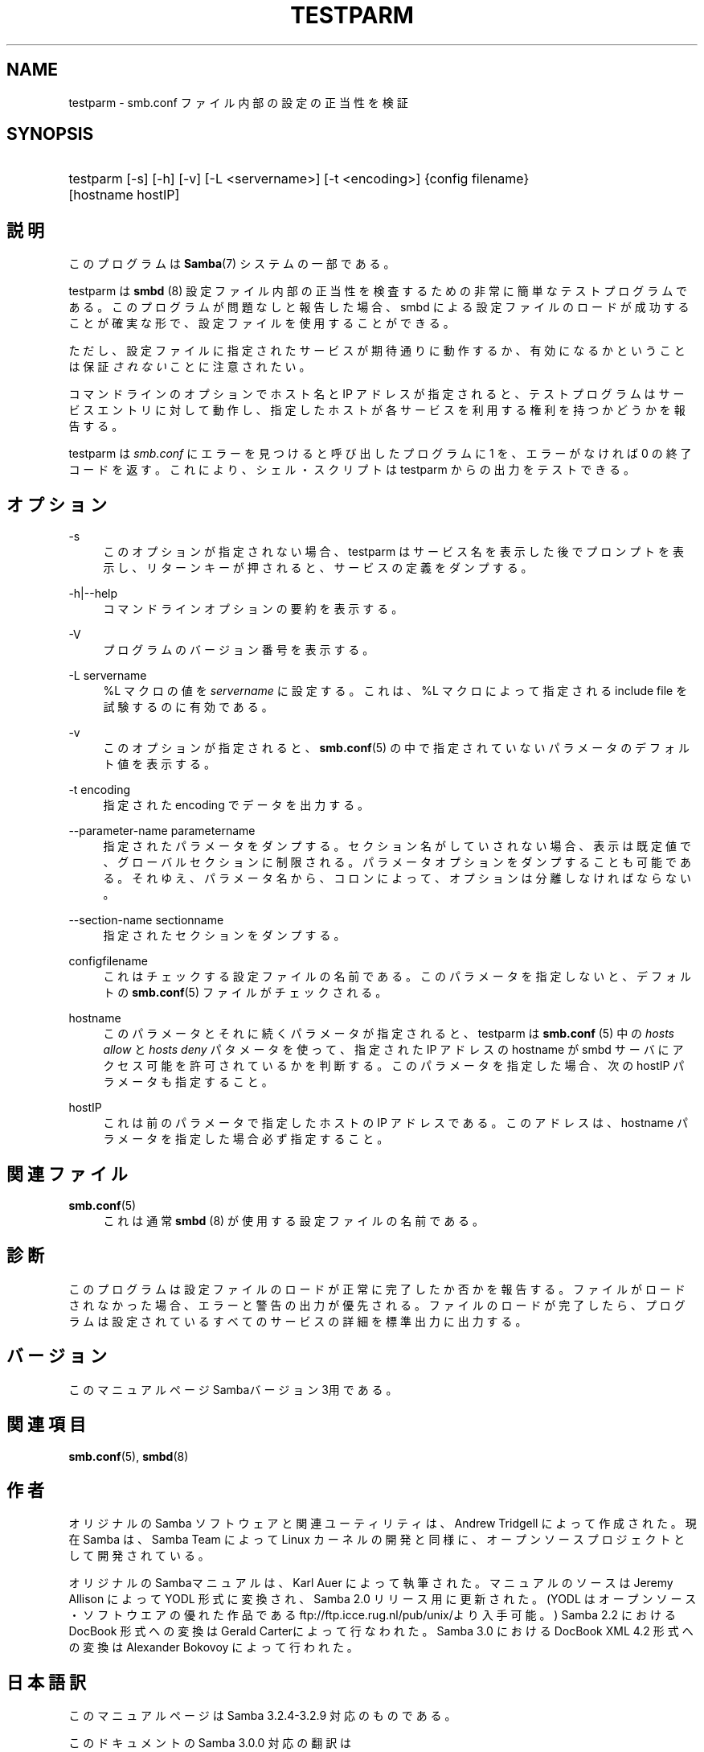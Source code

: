 .\"     Title: testparm
.\"    Author: 
.\" Generator: DocBook XSL Stylesheets v1.73.2 <http://docbook.sf.net/>
.\"      Date: 04/14/2009
.\"    Manual: ユーザコマンド
.\"    Source: Samba 3.2
.\"
.TH "TESTPARM" "1" "04/14/2009" "Samba 3\.2" "ユーザコマンド"
.\" disable hyphenation
.nh
.\" disable justification (adjust text to left margin only)
.ad l
.SH "NAME"
testparm - smb.conf ファイル内部の設定の正当性を検証
.SH "SYNOPSIS"
.HP 1
testparm [\-s] [\-h] [\-v] [\-L\ <servername>] [\-t\ <encoding>] {config\ filename} [hostname\ hostIP]
.SH "説明"
.PP
このプログラムは
\fBSamba\fR(7)
システムの一部である。
.PP
testparm
は
\fBsmbd \fR(8)
設定ファイル内部の 正当性を検査するための非常に簡単なテストプログラムである。 このプログラムが問題なしと報告した場合、smbd
による設定ファイルのロードが成功することが確実な形で、 設定ファイルを使用することができる。
.PP
ただし、設定ファイルに指定されたサービスが期待通りに動作するか、 有効になるかということは保証\fIされない\fRことに注意されたい。
.PP
コマンドラインのオプションでホスト名と IP アドレスが指定されると、 テストプログラムはサービスエントリに対して動作し、 指定したホストが各サービスを利用する権利を持つかどうかを報告する。
.PP
testparm
は
\fIsmb\.conf\fR
にエラーを見つけると呼び出したプログラムに 1 を、エラーがなければ 0 の終了コードを返す。これにより、シェル・スクリプトは
testparm
からの出力をテストできる。
.SH "オプション"
.PP
\-s
.RS 4
このオプションが指定されない場合、testparm
はサービス名を表示した後でプロンプトを表示し、 リターンキーが押されると、サービスの定義をダンプする。
.RE
.PP
\-h|\-\-help
.RS 4
コマンドラインオプションの要約を表示する。
.RE
.PP
\-V
.RS 4
プログラムのバージョン番号を表示する。
.RE
.PP
\-L servername
.RS 4
%L マクロの値を
\fIservername\fR
に設定する。これは、%L マクロによって指定される include file を試験するのに有効である。
.RE
.PP
\-v
.RS 4
このオプションが指定されると、\fBsmb.conf\fR(5)
の中で指定されていないパラメータのデフォルト値を 表示する。
.RE
.PP
\-t encoding
.RS 4
指定された encoding でデータを出力する。
.RE
.PP
\-\-parameter\-name parametername
.RS 4
指定されたパラメータをダンプする。セクション名がしていされない場合、表示は 既定値で、グローバルセクションに制限される。 パラメータオプションをダンプすることも可能である。それゆえ、パラメータ名から、 コロンによって、オプションは分離しなければならない。
.RE
.PP
\-\-section\-name sectionname
.RS 4
指定されたセクションをダンプする。
.RE
.PP
configfilename
.RS 4
これはチェックする設定ファイルの名前である。 このパラメータを指定しないと、デフォルトの
\fBsmb.conf\fR(5)
ファイルがチェックされる。
.RE
.PP
hostname
.RS 4
このパラメータとそれに続くパラメータが指定されると、
testparm
は
\fBsmb.conf \fR(5)
中の
\fIhosts allow\fR
と
\fIhosts deny\fR
パタメータを使って、指定された IP アドレス の hostname が
smbd
サーバにアクセス可能を許可されているかを判断する。 このパラメータを指定した場合、次の hostIP パラメータも指定すること。
.RE
.PP
hostIP
.RS 4
これは前のパラメータで指定したホストの IP アドレスである。このアドレスは、hostname パラメータを指定した場合 必ず指定すること。
.RE
.SH "関連ファイル"
.PP
\fBsmb.conf\fR(5)
.RS 4
これは通常
\fBsmbd \fR(8)
が使用する設定ファイルの名前である。
.RE
.SH "診断"
.PP
このプログラムは設定ファイルのロードが正常に完了したか否かを報告する。 ファイルがロードされなかった場合、エラーと警告の出力が優先される。 ファイルのロードが完了したら、プログラムは設定されているすべてのサービスの 詳細を標準出力に出力する。
.SH "バージョン"
.PP
このマニュアルページSambaバージョン3用である。
.SH "関連項目"
.PP
\fBsmb.conf\fR(5),
\fBsmbd\fR(8)
.SH "作者"
.PP
オリジナルの Samba ソフトウェアと関連ユーティリティは、Andrew Tridgell によって作成された。現在 Samba は、Samba Team によって Linux カーネルの開発と同様に、オープンソースプロジェクトとして開発されている。
.PP
オリジナルのSambaマニュアルは、Karl Auer によって執筆された。 マニュアルのソースは Jeremy Allison によって YODL 形式に変換され、 Samba 2\.0 リリース用に更新された。(YODL はオープンソース・ソフトウエアの 優れた作品である
ftp://ftp\.icce\.rug\.nl/pub/unix/より入手可能。) Samba 2\.2 における DocBook 形式への変換は Gerald Carterによって 行なわれた。Samba 3\.0 における DocBook XML 4\.2 形式への変換は Alexander Bokovoy によって行われた。
.SH "日本語訳"
.PP
このマニュアルページは Samba 3\.2\.4\-3\.2\.9 対応のものである。
.PP
このドキュメントの Samba 3\.0\.0 対応の翻訳は
.sp
.RS 4
.ie n \{\
\h'-04'\(bu\h'+03'\c
.\}
.el \{\
.sp -1
.IP \(bu 2.3
.\}
はせがわようすけ
.RE
.sp
.RS 4
.ie n \{\
\h'-04'\(bu\h'+03'\c
.\}
.el \{\
.sp -1
.IP \(bu 2.3
.\}
高橋 基信 (monyo@samba\.gr\.jp)
.RE
.sp
.RS 4
.ie n \{\
\h'-04'\(bu\h'+03'\c
.\}
.el \{\
.sp -1
.IP \(bu 2.3
.\}
佐藤 文優
.RE
.sp
.RS 4
.ie n \{\
\h'-04'\(bu\h'+03'\c
.\}
.el \{\
.sp -1
.IP \(bu 2.3
.\}
山田 史朗 (shiro@miraclelinux\.com)
.sp
.RE
によって行なわれた。
.PP
このドキュメントの Samba 3\.2\.4\-3\.2\.9 対応の翻訳は 太田俊哉(ribbon@samba\.gr\.jp)によって行われた。
